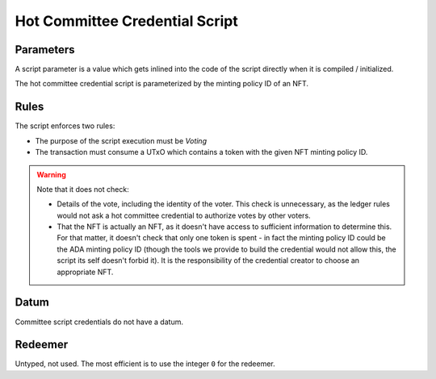 .. _hot_credential_script:

Hot Committee Credential Script
================================

Parameters
----------

A script parameter is a value which gets inlined into the code of the script
directly when it is compiled / initialized.

The hot committee credential script is parameterized by the minting policy ID
of an NFT.

Rules
-----

The script enforces two rules:

* The purpose of the script execution must be `Voting`
* The transaction must consume a UTxO which contains a token with the given NFT
  minting policy ID.

.. warning::
  Note that it does not check:

  * Details of the vote, including the identity of the voter. This check is
    unnecessary, as the ledger rules would not ask a hot committee credential
    to authorize votes by other voters.
  * That the NFT is actually an NFT, as it doesn't have access to sufficient
    information to determine this. For that matter, it doesn't check that only
    one token is spent - in fact the minting policy ID could be the ADA minting
    policy ID (though the tools we provide to build the credential would not
    allow this, the script its self doesn't forbid it). It is the responsibility
    of the credential creator to choose an appropriate NFT.

Datum
-----

Committee script credentials do not have a datum.

Redeemer
--------

Untyped, not used. The most efficient is to use the integer ``0`` for the
redeemer.
